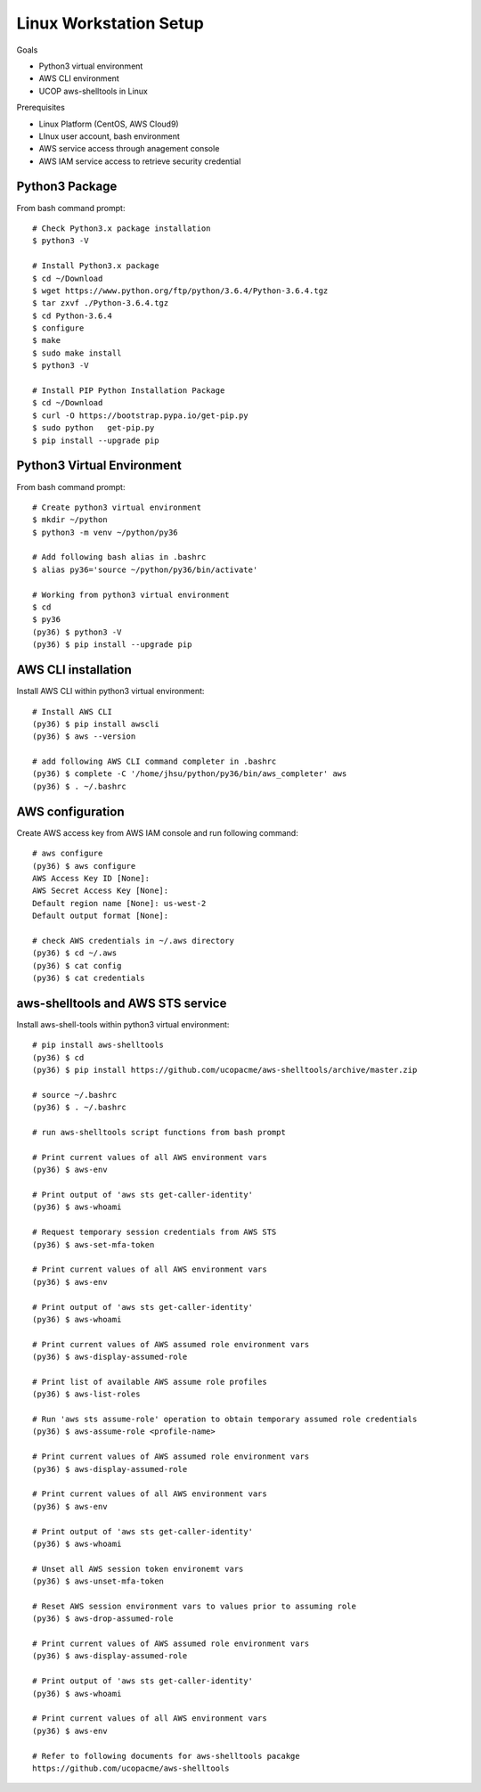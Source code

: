 Linux Workstation Setup
=======================

Goals

- Python3 virtual environment
- AWS CLI environment
- UCOP aws-shelltools in Linux 

Prerequisites

- Linux Platform (CentOS, AWS Cloud9)
- LInux user account, bash environment
- AWS service access through anagement console 
- AWS IAM service access to retrieve security credential


Python3 Package
---------------

From bash command prompt::

  # Check Python3.x package installation
  $ python3 -V

  # Install Python3.x package
  $ cd ~/Download
  $ wget https://www.python.org/ftp/python/3.6.4/Python-3.6.4.tgz
  $ tar zxvf ./Python-3.6.4.tgz
  $ cd Python-3.6.4
  $ configure
  $ make
  $ sudo make install
  $ python3 -V

  # Install PIP Python Installation Package
  $ cd ~/Download
  $ curl -O https://bootstrap.pypa.io/get-pip.py
  $ sudo python   get-pip.py
  $ pip install --upgrade pip

  
Python3 Virtual Environment
---------------------------

From bash command prompt::

  # Create python3 virtual environment
  $ mkdir ~/python
  $ python3 -m venv ~/python/py36

  # Add following bash alias in .bashrc
  $ alias py36='source ~/python/py36/bin/activate'

  # Working from python3 virtual environment
  $ cd 
  $ py36
  (py36) $ python3 -V
  (py36) $ pip install --upgrade pip


AWS CLI installation 
--------------------

Install AWS CLI within python3 virtual environment::

  # Install AWS CLI
  (py36) $ pip install awscli
  (py36) $ aws --version

  # add following AWS CLI command completer in .bashrc 
  (py36) $ complete -C '/home/jhsu/python/py36/bin/aws_completer' aws
  (py36) $ . ~/.bashrc

AWS configuration
-----------------

Create AWS access key from AWS IAM console and run following command::

  # aws configure 
  (py36) $ aws configure
  AWS Access Key ID [None]:
  AWS Secret Access Key [None]:
  Default region name [None]: us-west-2
  Default output format [None]:

  # check AWS credentials in ~/.aws directory
  (py36) $ cd ~/.aws
  (py36) $ cat config
  (py36) $ cat credentials


aws-shelltools and AWS STS service
----------------------------------

Install aws-shell-tools within python3 virtual environment::

  # pip install aws-shelltools
  (py36) $ cd  
  (py36) $ pip install https://github.com/ucopacme/aws-shelltools/archive/master.zip 
  
  # source ~/.bashrc 
  (py36) $ . ~/.bashrc

  # run aws-shelltools script functions from bash prompt 

  # Print current values of all AWS environment vars
  (py36) $ aws-env

  # Print output of 'aws sts get-caller-identity'
  (py36) $ aws-whoami

  # Request temporary session credentials from AWS STS
  (py36) $ aws-set-mfa-token

  # Print current values of all AWS environment vars
  (py36) $ aws-env

  # Print output of 'aws sts get-caller-identity'
  (py36) $ aws-whoami

  # Print current values of AWS assumed role environment vars
  (py36) $ aws-display-assumed-role

  # Print list of available AWS assume role profiles
  (py36) $ aws-list-roles

  # Run 'aws sts assume-role' operation to obtain temporary assumed role credentials
  (py36) $ aws-assume-role <profile-name>

  # Print current values of AWS assumed role environment vars
  (py36) $ aws-display-assumed-role

  # Print current values of all AWS environment vars
  (py36) $ aws-env

  # Print output of 'aws sts get-caller-identity'
  (py36) $ aws-whoami

  # Unset all AWS session token environemt vars
  (py36) $ aws-unset-mfa-token

  # Reset AWS session environment vars to values prior to assuming role
  (py36) $ aws-drop-assumed-role

  # Print current values of AWS assumed role environment vars
  (py36) $ aws-display-assumed-role

  # Print output of 'aws sts get-caller-identity'
  (py36) $ aws-whoami

  # Print current values of all AWS environment vars
  (py36) $ aws-env

  # Refer to following documents for aws-shelltools pacakge
  https://github.com/ucopacme/aws-shelltools






   


